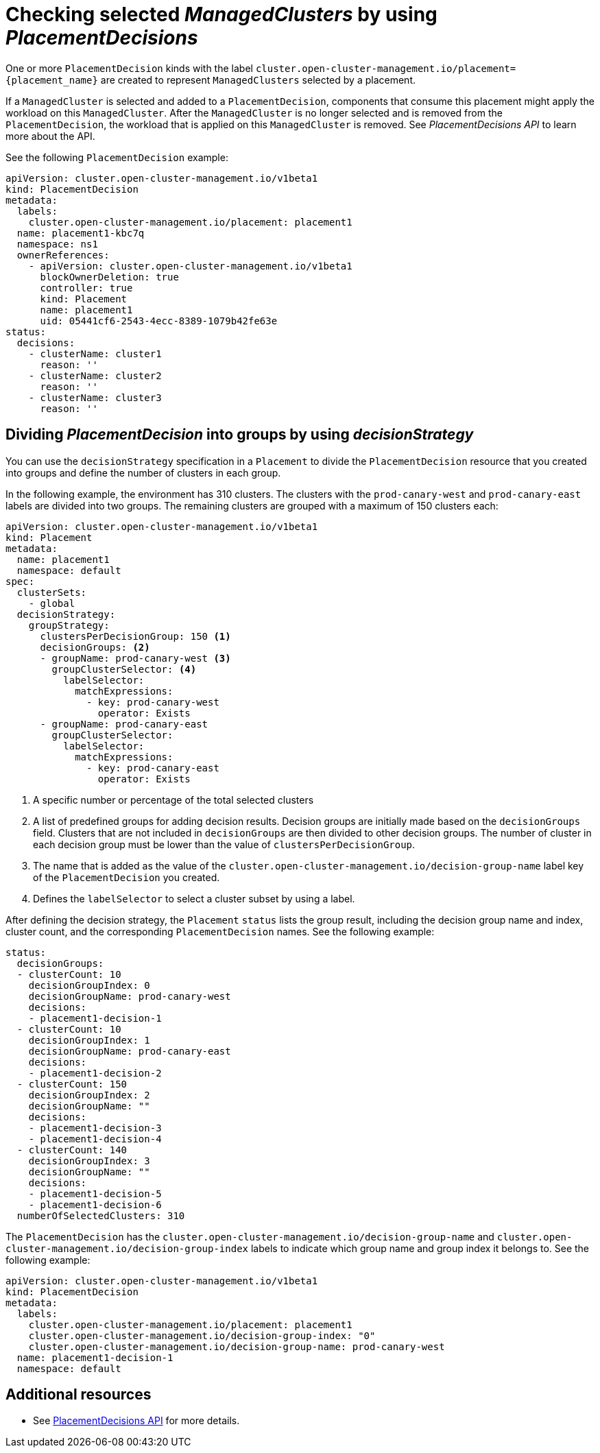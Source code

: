 [#placement-decision]
= Checking selected _ManagedClusters_ by using _PlacementDecisions_

One or more `PlacementDecision` kinds with the label `cluster.open-cluster-management.io/placement={placement_name}` are created to represent `ManagedClusters` selected by a placement.

If a `ManagedCluster` is selected and added to a `PlacementDecision`, components that consume this placement might apply the workload on this `ManagedCluster`. After the `ManagedCluster` is no longer selected and is removed from the `PlacementDecision`, the workload that is applied on this `ManagedCluster` is removed. See _PlacementDecisions API_ to learn more about the API.

See the following `PlacementDecision` example:

[source,yaml]
----
apiVersion: cluster.open-cluster-management.io/v1beta1
kind: PlacementDecision
metadata:
  labels:
    cluster.open-cluster-management.io/placement: placement1
  name: placement1-kbc7q
  namespace: ns1
  ownerReferences:
    - apiVersion: cluster.open-cluster-management.io/v1beta1
      blockOwnerDeletion: true
      controller: true
      kind: Placement
      name: placement1
      uid: 05441cf6-2543-4ecc-8389-1079b42fe63e
status:
  decisions:
    - clusterName: cluster1
      reason: ''
    - clusterName: cluster2
      reason: ''
    - clusterName: cluster3
      reason: ''
----

[#placement-decisionstrategy]
== Dividing _PlacementDecision_ into groups by using _decisionStrategy_

You can use the `decisionStrategy` specification in a `Placement` to divide the `PlacementDecision` resource that you created into groups and define the number of clusters in each group.

In the following example, the environment has 310 clusters. The clusters with the `prod-canary-west` and `prod-canary-east` labels are divided into two groups. The remaining clusters are grouped with a maximum of 150 clusters each:

[source,yaml]
----
apiVersion: cluster.open-cluster-management.io/v1beta1
kind: Placement
metadata:
  name: placement1
  namespace: default
spec:
  clusterSets:
    - global
  decisionStrategy:
    groupStrategy:
      clustersPerDecisionGroup: 150 <1>
      decisionGroups: <2>
      - groupName: prod-canary-west <3>
        groupClusterSelector: <4>
          labelSelector:
            matchExpressions:
              - key: prod-canary-west
                operator: Exists
      - groupName: prod-canary-east
        groupClusterSelector:
          labelSelector:
            matchExpressions:
              - key: prod-canary-east
                operator: Exists
----

<1> A specific number or percentage of the total selected clusters 
<2> A list of predefined groups for adding decision results. Decision groups are initially made based on the `decisionGroups` field. Clusters that are not included in `decisionGroups` are then divided to other decision groups. The number of cluster in each decision group must be lower than the value of `clustersPerDecisionGroup`.
<3> The name that is added as the value of the `cluster.open-cluster-management.io/decision-group-name` label key of the `PlacementDecision` you created.
<4> Defines the `labelSelector` to select a cluster subset by using a label.

After defining the decision strategy, the `Placement` `status` lists the group result, including the decision group name and index, cluster count, and the corresponding `PlacementDecision` names. See the following example:

[source,yaml]
----
status:
  decisionGroups:
  - clusterCount: 10
    decisionGroupIndex: 0
    decisionGroupName: prod-canary-west
    decisions:
    - placement1-decision-1
  - clusterCount: 10
    decisionGroupIndex: 1
    decisionGroupName: prod-canary-east
    decisions:
    - placement1-decision-2
  - clusterCount: 150
    decisionGroupIndex: 2
    decisionGroupName: ""
    decisions:
    - placement1-decision-3
    - placement1-decision-4
  - clusterCount: 140
    decisionGroupIndex: 3
    decisionGroupName: ""
    decisions:
    - placement1-decision-5
    - placement1-decision-6
  numberOfSelectedClusters: 310
----

The `PlacementDecision` has the `cluster.open-cluster-management.io/decision-group-name` 
and `cluster.open-cluster-management.io/decision-group-index` labels to indicate which group name and group index it belongs to. See the following example:

[source,yaml]
----
apiVersion: cluster.open-cluster-management.io/v1beta1
kind: PlacementDecision
metadata:
  labels:
    cluster.open-cluster-management.io/placement: placement1
    cluster.open-cluster-management.io/decision-group-index: "0"
    cluster.open-cluster-management.io/decision-group-name: prod-canary-west
  name: placement1-decision-1
  namespace: default
----

[#placement-decision-resources]
== Additional resources

-  See xref:../api/placementdecision.json.adoc#placementdecisions-api[PlacementDecisions API] for more details.
